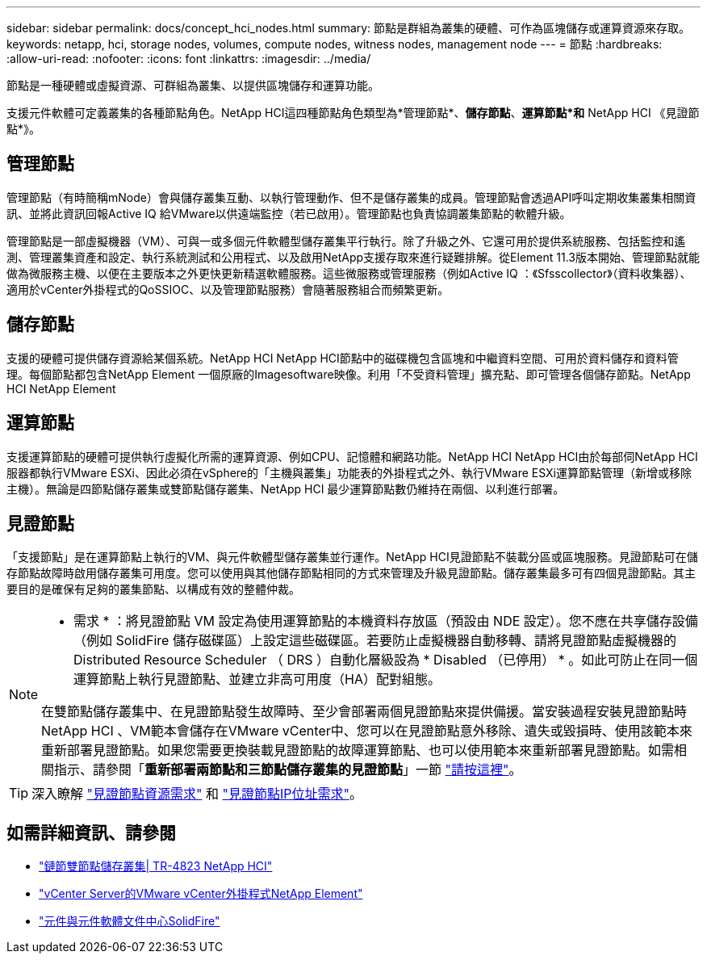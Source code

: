 ---
sidebar: sidebar 
permalink: docs/concept_hci_nodes.html 
summary: 節點是群組為叢集的硬體、可作為區塊儲存或運算資源來存取。 
keywords: netapp, hci, storage nodes, volumes, compute nodes, witness nodes, management node 
---
= 節點
:hardbreaks:
:allow-uri-read: 
:nofooter: 
:icons: font
:linkattrs: 
:imagesdir: ../media/


[role="lead"]
節點是一種硬體或虛擬資源、可群組為叢集、以提供區塊儲存和運算功能。

支援元件軟體可定義叢集的各種節點角色。NetApp HCI這四種節點角色類型為*管理節點*、*儲存節點*、*運算節點*和* NetApp HCI 《見證節點*》。



== 管理節點

管理節點（有時簡稱mNode）會與儲存叢集互動、以執行管理動作、但不是儲存叢集的成員。管理節點會透過API呼叫定期收集叢集相關資訊、並將此資訊回報Active IQ 給VMware以供遠端監控（若已啟用）。管理節點也負責協調叢集節點的軟體升級。

管理節點是一部虛擬機器（VM）、可與一或多個元件軟體型儲存叢集平行執行。除了升級之外、它還可用於提供系統服務、包括監控和遙測、管理叢集資產和設定、執行系統測試和公用程式、以及啟用NetApp支援存取來進行疑難排解。從Element 11.3版本開始、管理節點就能做為微服務主機、以便在主要版本之外更快更新精選軟體服務。這些微服務或管理服務（例如Active IQ ：《Sfsscollector》（資料收集器）、適用於vCenter外掛程式的QoSSIOC、以及管理節點服務）會隨著服務組合而頻繁更新。



== 儲存節點

支援的硬體可提供儲存資源給某個系統。NetApp HCI NetApp HCI節點中的磁碟機包含區塊和中繼資料空間、可用於資料儲存和資料管理。每個節點都包含NetApp Element 一個原廠的Imagesoftware映像。利用「不受資料管理」擴充點、即可管理各個儲存節點。NetApp HCI NetApp Element



== 運算節點

支援運算節點的硬體可提供執行虛擬化所需的運算資源、例如CPU、記憶體和網路功能。NetApp HCI NetApp HCI由於每部伺NetApp HCI 服器都執行VMware ESXi、因此必須在vSphere的「主機與叢集」功能表的外掛程式之外、執行VMware ESXi運算節點管理（新增或移除主機）。無論是四節點儲存叢集或雙節點儲存叢集、NetApp HCI 最少運算節點數仍維持在兩個、以利進行部署。



== 見證節點

「支援節點」是在運算節點上執行的VM、與元件軟體型儲存叢集並行運作。NetApp HCI見證節點不裝載分區或區塊服務。見證節點可在儲存節點故障時啟用儲存叢集可用度。您可以使用與其他儲存節點相同的方式來管理及升級見證節點。儲存叢集最多可有四個見證節點。其主要目的是確保有足夠的叢集節點、以構成有效的整體仲裁。

[NOTE]
====
* 需求 * ：將見證節點 VM 設定為使用運算節點的本機資料存放區（預設由 NDE 設定）。您不應在共享儲存設備（例如 SolidFire 儲存磁碟區）上設定這些磁碟區。若要防止虛擬機器自動移轉、請將見證節點虛擬機器的 Distributed Resource Scheduler （ DRS ）自動化層級設為 * Disabled （已停用） * 。如此可防止在同一個運算節點上執行見證節點、並建立非高可用度（HA）配對組態。

在雙節點儲存叢集中、在見證節點發生故障時、至少會部署兩個見證節點來提供備援。當安裝過程安裝見證節點時NetApp HCI 、VM範本會儲存在VMware vCenter中、您可以在見證節點意外移除、遺失或毀損時、使用該範本來重新部署見證節點。如果您需要更換裝載見證節點的故障運算節點、也可以使用範本來重新部署見證節點。如需相關指示、請參閱「*重新部署兩節點和三節點儲存叢集的見證節點*」一節 link:task_hci_h410crepl.html["請按這裡"]。

====

TIP: 深入瞭解 link:hci_prereqs_witness_nodes.html["見證節點資源需求"] 和 link:hci_prereqs_ip_address.html["見證節點IP位址需求"]。



== 如需詳細資訊、請參閱

* https://www.netapp.com/us/media/tr-4823.pdf["鏈節雙節點儲存叢集| TR-4823 NetApp HCI"^]
* https://docs.netapp.com/us-en/vcp/index.html["vCenter Server的VMware vCenter外掛程式NetApp Element"^]
* http://docs.netapp.com/sfe-122/index.jsp["元件與元件軟體文件中心SolidFire"^]

